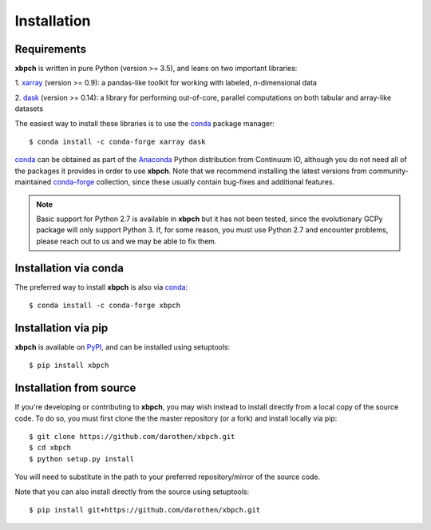 
Installation
============

Requirements
------------

**xbpch** is written in pure Python (version >= 3.5), and leans on two important
libraries:

1. xarray_ (version >= 0.9): a pandas-like toolkit for working with
labeled, *n*-dimensional data

2. dask_ (version >= 0.14): a library for performing out-of-core,
parallel computations on both tabular and array-like datasets

The easiest way to install these libraries is to use the conda_
package manager::

    $ conda install -c conda-forge xarray dask

conda_ can be obtained as part of the Anaconda_ Python distribution
from Continuum IO, although you do not need all of the packages it
provides in order to use **xbpch**. Note that we recommend installing the latest
versions from community-maintained `conda-forge <https://conda-forge.org/>`_
collection, since these usually contain bug-fixes and additional features.

.. note::

    Basic support for Python 2.7 is available in **xbpch** but it has not been
    tested, since the evolutionary GCPy package will only support Python 3. If,
    for some reason, you must use Python 2.7 and encounter problems, please
    reach out to us and we may be able to fix them.


Installation via conda
----------------------

The preferred way to install **xbpch** is also via conda_::

    $ conda install -c conda-forge xbpch


Installation via pip
--------------------

**xbpch** is available on `PyPI <https://pypi.python.org/pypi/xbpch/>`_, and
can be installed using setuptools::

    $ pip install xbpch

Installation from source
------------------------

If you're developing or contributing to **xbpch**, you may wish
instead to install directly from a local copy of the source code. To do so,
you must first clone the the master repository (or a fork) and install locally
via pip::

    $ git clone https://github.com/darothen/xbpch.git
    $ cd xbpch
    $ python setup.py install

You will need to substitute in the path to your preferred repository/mirror
of the source code.

Note that you can also install directly from the source using setuptools::

    $ pip install git+https://github.com/darothen/xbpch.git

.. _Anaconda: https://www.continuum.io/downloads
.. _conda: http://conda.pydata.org
.. _dask: http://dask.pydata.org
.. _xarray: http://xarray.pydata.org